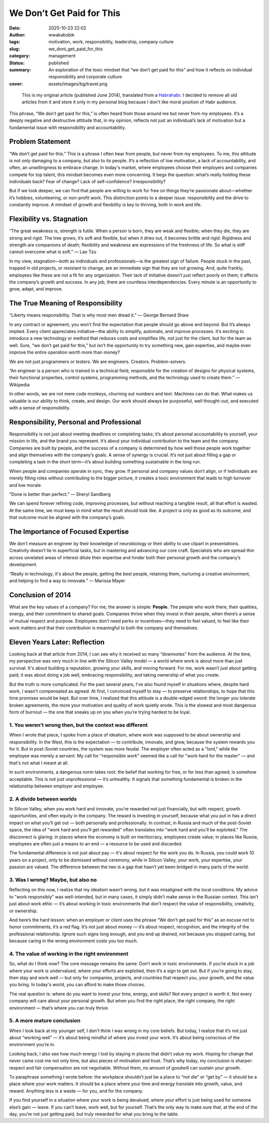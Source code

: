 ############################
We Don’t Get Paid for This
############################
:date: 2025-10-23 22:02
:author: wwakabobik
:tags: motivation, work, responsibility, leadership, company culture
:slug: we_dont_get_paid_for_this
:category: management
:status: published
:summary: An exploration of the toxic mindset that “we don’t get paid for this” and how it reflects on individual responsibility and corporate culture.
:cover: assets/images/bg/travel.png

.. pull-quote::
    This is my original article (published June 2014), translated from a `Habrahabr`_. I decided to remove all old articles from it and store it only in my personal blog because I don't like moral position of Habr audience.


This phrase, “We don’t get paid for this,” is often heard from those around me but never from my employees. It’s a deeply negative and destructive attitude that, in my opinion, reflects not just an individual’s lack of motivation but a fundamental issue with responsibility and accountability.

Problem Statement
=================

“We don’t get paid for this.” This is a phrase I often hear from people, but never from my employees. To me, this attitude is not only damaging to a company, but also to its people. It’s a reflection of low motivation, a lack of accountability, and often, an unwillingness to embrace change. In today's market, where employees choose their employers and companies compete for top talent, this mindset becomes even more concerning. It begs the question: what’s really holding these individuals back? Fear of change? Lack of self-confidence? Irresponsibility?

But if we look deeper, we can find that people are willing to work for free on things they’re passionate about—whether it’s hobbies, volunteering, or non-profit work. This distinction points to a deeper issue: responsibility and the drive to constantly improve. A mindset of growth and flexibility is key to thriving, both in work and life.

Flexibility vs. Stagnation
==========================

“The great weakness is, strength is futile. When a person is born, they are weak and flexible; when they die, they are strong and rigid. The tree grows, it’s soft and flexible, but when it dries out, it becomes brittle and rigid. Rigidness and strength are companions of death; flexibility and weakness are expressions of the freshness of life. So what is stiff cannot overcome what is soft.”
— Lao Tzu

In my view, stagnation—both as individuals and professionals—is the greatest sign of failure. People stuck in the past, trapped in old projects, or resistant to change, are an immediate sign that they are not growing. And, quite frankly, employees like these are not a fit for any organization. Their lack of initiative doesn’t just reflect poorly on them; it affects the company’s growth and success. In any job, there are countless interdependencies. Every minute is an opportunity to grow, adapt, and improve.

The True Meaning of Responsibility
==================================

“Liberty means responsibility. That is why most men dread it.”
— George Bernard Shaw

In any contract or agreement, you won’t find the expectation that people should go above and beyond. But it’s always implied. Every client appreciates initiative—the ability to simplify, automate, and improve processes. It’s exciting to introduce a new technology or method that reduces costs and simplifies life, not just for the client, but for the team as well. Sure, “we don’t get paid for this,” but isn’t the opportunity to try something new, gain expertise, and maybe even improve the entire operation worth more than money?

We are not just programmers or testers. We are engineers. Creators. Problem-solvers.

“An engineer is a person who is trained in a technical field, responsible for the creation of designs for physical systems, their functional properties, control systems, programming methods, and the technology used to create them.”
— Wikipedia

In other words, we are not mere code monkeys, churning out numbers and text. Machines can do that. What makes us valuable is our ability to think, create, and design. Our work should always be purposeful, well thought-out, and executed with a sense of responsibility.

Responsibility, Personal and Professional
=========================================

Responsibility is not just about meeting deadlines or completing tasks; it’s about personal accountability to yourself, your mission in life, and the brand you represent. It’s about your individual contribution to the team and the company. Companies are built by people, and the success of a company is determined by how well those people work together and align themselves with the company’s goals. A sense of synergy is crucial. It’s not just about filling a gap or completing a task in the short term—it’s about building something sustainable in the long run.

When people and companies operate in sync, they grow. If personal and company values don’t align, or if individuals are merely filling roles without contributing to the bigger picture, it creates a toxic environment that leads to high turnover and low morale.

“Done is better than perfect.”
— Sheryl Sandberg

We can spend forever refining code, improving processes, but without reaching a tangible result, all that effort is wasted. At the same time, we must keep in mind what the result should look like. A project is only as good as its outcome, and that outcome must be aligned with the company’s goals.

The Importance of Focused Expertise
===================================

We don’t measure an engineer by their knowledge of neurobiology or their ability to use clipart in presentations. Creativity doesn’t lie in superficial tasks, but in mastering and advancing our core craft. Specialists who are spread thin across unrelated areas of interest dilute their expertise and hinder both their personal growth and the company’s development.

“Really in technology, it's about the people, getting the best people, retaining them, nurturing a creative environment, and helping to find a way to innovate.”
— Marissa Mayer

Conclusion of 2014
==================

What are the key values of a company? For me, the answer is simple: **People.** The people who work there, their qualities, energy, and their commitment to shared goals. Companies thrive when they invest in their people, when there’s a sense of mutual respect and purpose. Employees don’t need perks or incentives—they need to feel valued, to feel like their work matters and that their contribution is meaningful to both the company and themselves.


Eleven Years Later: Reflection
==============================

Looking back at that article from 2014, I can see why it received so many “downvotes” from the audience. At the time, my perspective was very much in line with the Silicon Valley model — a world where work is about more than just survival. It's about building a reputation, growing your skills, and moving forward. For me, work wasn’t just about getting paid; it was about doing a job well, embracing responsibility, and taking ownership of what you create.

But the truth is more complicated. For the past several years, I’ve also found myself in situations where, despite hard work, I wasn’t compensated as agreed. At first, I convinced myself to stay — to preserve relationships, to hope that this time promises would be kept. But over time, I realized that this attitude is a double-edged sword: the longer you tolerate broken agreements, the more your motivation and quality of work quietly erode. This is the slowest and most dangerous form of burnout — the one that sneaks up on you when you’re trying hardest to be loyal.

1. You weren’t wrong then, but the context was different
--------------------------------------------------------

When I wrote that piece, I spoke from a place of idealism, where work was supposed to be about ownership and responsibility. In the West, this is the expectation — to contribute, innovate, and grow, because the system rewards you for it. But in post-Soviet countries, the system was more feudal. The employer often acted as a "lord," while the employee was merely a servant. My call for "responsible work" seemed like a call for "work hard for the master" — and that's not what I meant at all.

In such environments, a dangerous norm takes root: the belief that working for free, or for less than agreed, is somehow acceptable. This is not just unprofessional — it’s unhealthy. It signals that something fundamental is broken in the relationship between employer and employee.

2. A divide between worlds
--------------------------

In Silicon Valley, when you work hard and innovate, you’re rewarded not just financially, but with respect, growth opportunities, and often equity in the company. The reward is investing in yourself, because what you put in has a direct impact on what you’ll get out — both personally and professionally. In contrast, in Russia and much of the post-Soviet space, the idea of "work hard and you’ll get rewarded" often translates into "work hard and you’ll be exploited." The disconnect is glaring: in places where the economy is built on meritocracy, employees create value; in places like Russia, employees are often just a means to an end — a resource to be used and discarded.

The fundamental difference is not just about pay — it's about respect for the work you do. In Russia, you could work 10 years on a project, only to be dismissed without ceremony, while in Silicon Valley, your work, your expertise, your passion are valued. The difference between the two is a gap that hasn’t yet been bridged in many parts of the world.

3. Was I wrong? Maybe, but also no
----------------------------------

Reflecting on this now, I realize that my idealism wasn’t wrong, but it was misaligned with the local conditions. My advice to "work responsibly" was well-intended, but in many cases, it simply didn’t make sense in the Russian context. This isn’t just about work ethic — it’s about working in toxic environments that don’t respect the value of responsibility, creativity, or ownership.

And here’s the hard lesson: when an employer or client uses the phrase “We don’t get paid for this” as an excuse not to honor commitments, it’s a red flag. It’s not just about money — it’s about respect, recognition, and the integrity of the professional relationship. Ignore such signs long enough, and you end up drained, not because you stopped caring, but because caring in the wrong environment costs you too much.

4. The value of working in the right environment
------------------------------------------------

So, what do I think now? The core message remains the same: Don’t work in toxic environments. If you’re stuck in a job where your work is undervalued, where your efforts are exploited, then it’s a sign to get out. But if you’re going to stay, then stay and work well — but only for companies, projects, and countries that respect you, your growth, and the value you bring. In today's world, you can afford to make those choices.

The real question is: where do you want to invest your time, energy, and skills? Not every project is worth it. Not every company will care about your personal growth. But when you find the right place, the right company, the right environment — that’s where you can truly thrive.

5. A more mature conclusion
---------------------------

When I look back at my younger self, I don’t think I was wrong in my core beliefs. But today, I realize that it’s not just about “working well” — it’s about being mindful of where you invest your work. It’s about being conscious of the environment you’re in.

Looking back, I also see how much energy I lost by staying in places that didn’t value my work. Hoping for change that never came cost me not only time, but also pieces of motivation and trust. That’s why today, my conclusion is sharper: respect and fair compensation are not negotiable. Without them, no amount of goodwill can sustain your growth.

To paraphrase something I wrote before: the workplace shouldn’t just be a place to “not die” or “get by” — it should be a place where your work matters. It should be a place where your time and energy translate into growth, value, and reward. Anything less is a waste — for you, and for the company.

If you find yourself in a situation where your work is being devalued, where your effort is just being used for someone else’s gain — leave. If you can’t leave, work well, but for yourself. That’s the only way to make sure that, at the end of the day, you’re not just getting paid, but truly rewarded for what you bring to the table.


.. _Habrahabr: https://habr.com
